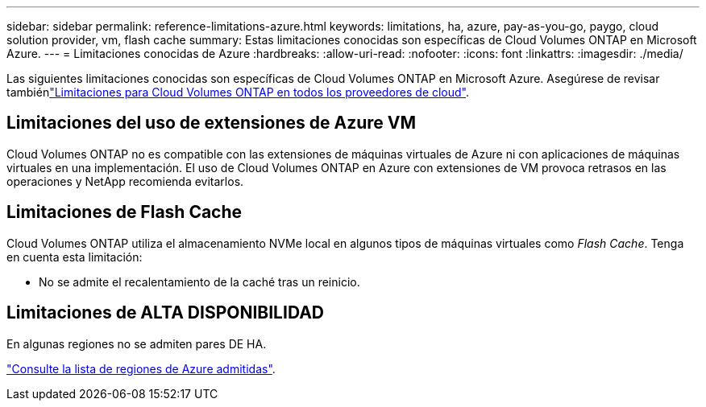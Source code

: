 ---
sidebar: sidebar 
permalink: reference-limitations-azure.html 
keywords: limitations, ha, azure, pay-as-you-go, paygo, cloud solution provider, vm, flash cache 
summary: Estas limitaciones conocidas son específicas de Cloud Volumes ONTAP en Microsoft Azure. 
---
= Limitaciones conocidas de Azure
:hardbreaks:
:allow-uri-read: 
:nofooter: 
:icons: font
:linkattrs: 
:imagesdir: ./media/


[role="lead"]
Las siguientes limitaciones conocidas son específicas de Cloud Volumes ONTAP en Microsoft Azure. Asegúrese de revisar tambiénlink:reference-limitations.html["Limitaciones para Cloud Volumes ONTAP en todos los proveedores de cloud"].



== Limitaciones del uso de extensiones de Azure VM

Cloud Volumes ONTAP no es compatible con las extensiones de máquinas virtuales de Azure ni con aplicaciones de máquinas virtuales en una implementación. El uso de Cloud Volumes ONTAP en Azure con extensiones de VM provoca retrasos en las operaciones y NetApp recomienda evitarlos.



== Limitaciones de Flash Cache

Cloud Volumes ONTAP utiliza el almacenamiento NVMe local en algunos tipos de máquinas virtuales como _Flash Cache_. Tenga en cuenta esta limitación:

* No se admite el recalentamiento de la caché tras un reinicio.




== Limitaciones de ALTA DISPONIBILIDAD

En algunas regiones no se admiten pares DE HA.

https://bluexp.netapp.com/cloud-volumes-global-regions["Consulte la lista de regiones de Azure admitidas"^].
